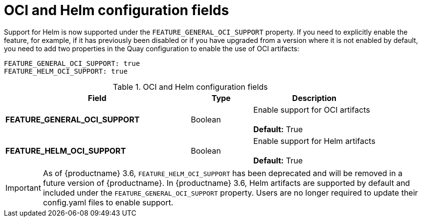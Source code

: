 [[config-fields-helm-oci]]
= OCI and Helm configuration fields

Support for Helm is now supported under the `FEATURE_GENERAL_OCI_SUPPORT` property. If you need to explicitly enable the feature, for example, if it has previously been disabled or if you have upgraded from a version where it is not enabled by default, you need to add two properties in the Quay configuration to enable the use of OCI artifacts:

[source,yaml]
----
FEATURE_GENERAL_OCI_SUPPORT: true
FEATURE_HELM_OCI_SUPPORT: true
----


.OCI and Helm configuration fields
[cols="3a,1a,2a",options="header"]
|===
| Field | Type | Description
| **FEATURE_GENERAL_OCI_SUPPORT** | Boolean | Enable support for OCI artifacts +
 +
**Default:** True
| **FEATURE_HELM_OCI_SUPPORT** | Boolean |  Enable support for Helm artifacts +
 +
**Default:** True
|===

[IMPORTANT]
====
As of {productname} 3.6, `FEATURE_HELM_OCI_SUPPORT` has been deprecated and will be removed in a future version of {productname}. In {productname} 3.6, Helm artifacts are supported by default and included under the `FEATURE_GENERAL_OCI_SUPPORT` property. Users are no longer required to update their config.yaml files to enable support.
====
